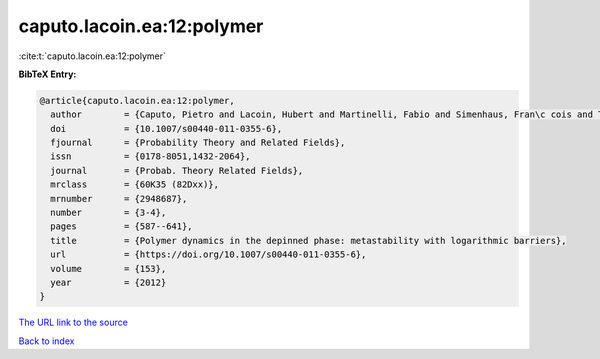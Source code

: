 caputo.lacoin.ea:12:polymer
===========================

:cite:t:`caputo.lacoin.ea:12:polymer`

**BibTeX Entry:**

.. code-block:: bibtex

   @article{caputo.lacoin.ea:12:polymer,
     author        = {Caputo, Pietro and Lacoin, Hubert and Martinelli, Fabio and Simenhaus, Fran\c cois and Toninelli, Fabio Lucio},
     doi           = {10.1007/s00440-011-0355-6},
     fjournal      = {Probability Theory and Related Fields},
     issn          = {0178-8051,1432-2064},
     journal       = {Probab. Theory Related Fields},
     mrclass       = {60K35 (82Dxx)},
     mrnumber      = {2948687},
     number        = {3-4},
     pages         = {587--641},
     title         = {Polymer dynamics in the depinned phase: metastability with logarithmic barriers},
     url           = {https://doi.org/10.1007/s00440-011-0355-6},
     volume        = {153},
     year          = {2012}
   }

`The URL link to the source <https://doi.org/10.1007/s00440-011-0355-6>`__


`Back to index <../By-Cite-Keys.html>`__
